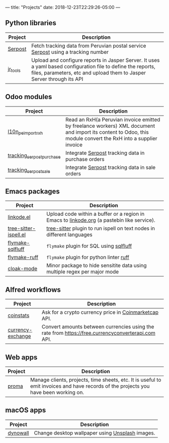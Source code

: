 ---
title: "Projects"
date: 2018-12-23T22:29:26-05:00
---

** Python libraries

#+attr_html: :width 100%
|----------+---------------------------------------------------------------------------------------------------------------------------------------------------------------------------------------|
| Project  | Description                                                                                                                                                                           |
|----------+---------------------------------------------------------------------------------------------------------------------------------------------------------------------------------------|
| [[https://pypi.org/project/serpost/][Serpost]]  | Fetch tracking data from Peruvian postal service [[http://www.serpost.com.pe][Serpost]] using a tracking number                                                                                                      |
|----------+---------------------------------------------------------------------------------------------------------------------------------------------------------------------------------------|
| [[https://pypi.org/project/jr_tools/][jr_tools]] | Upload and configure reports in Jasper Server. It uses a yaml based configuration file to define the reports, files, parameters, etc and upload them to Jasper Server through its API |
|----------+---------------------------------------------------------------------------------------------------------------------------------------------------------------------------------------|

** Odoo modules

#+attr_html: :width 100%
|---------------------------+---------------------------------------------------------------------------------------------------------------------------------------------------------------|
| Project                   | Description                                                                                                                                                   |
|---------------------------+---------------------------------------------------------------------------------------------------------------------------------------------------------------|
| [[https://apps.odoo.com/apps/modules/11.0/l10n_pe_import_rxh/][l10n_pe_import_rxh]]        | Read an RxH(a Peruvian invoice emitted by freelance workers) XML document and import its content to Odoo, this module convert the RxH into a supplier invoice |
|---------------------------+---------------------------------------------------------------------------------------------------------------------------------------------------------------|
| [[https://apps.odoo.com/apps/modules/11.0/tracking_serpost_purchase/][tracking_serpost_purchase]] | Integrate [[http://www.serpost.com.pe][Serpost]] tracking data in purchase orders                                                                                                            |
|---------------------------+---------------------------------------------------------------------------------------------------------------------------------------------------------------|
| [[https://apps.odoo.com/apps/modules/11.0/tracking_serpost_sale/][tracking_serpost_sale]]     | Integrate [[http://www.serpost.com.pe][Serpost]] tracking data in sale orders                                                                                                                |
|---------------------------+---------------------------------------------------------------------------------------------------------------------------------------------------------------|

** Emacs packages

#+attr_html: :width 100%
| Project               | Description                                                                                |
|-----------------------+--------------------------------------------------------------------------------------------|
| [[https://github.com/erickgnavar/linkode.el][linkode.el]]            | Upload code within a buffer or a region in Emacs to [[http://linkode.org][linkode.org]] (a pastebin like service). |
|-----------------------+--------------------------------------------------------------------------------------------|
| [[https://github.com/erickgnavar/tree-sitter-ispell.el][tree-sitter-ispell.el]] | [[https://tree-sitter.github.io/tree-sitter/][tree-sitter]] plugin to run ispell on text nodes in different languages                      |
|-----------------------+--------------------------------------------------------------------------------------------|
| [[https://github.com/erickgnavar/flymake-sqlfluff][flymake-sqlfluff]]      | ~flymake~ plugin for SQL using [[https://www.sqlfluff.com][sqlfluff]]                                                    |
|-----------------------+--------------------------------------------------------------------------------------------|
| [[https://github.com/erickgnavar/flymake-sqlfluff][flymake-ruff]]          | ~flymake~ plugin for python linter [[https://pypi.org/project/ruff/][ruff]]                                                    |
|-----------------------+--------------------------------------------------------------------------------------------|
| [[https://github.com/erickgnavar/cloak-mode][cloak-mode]]            | Minor package to hide sensitite data using multiple regex per major mode                   |
|-----------------------+--------------------------------------------------------------------------------------------|

** Alfred workflows

#+attr_html: :width 100%
|-------------------+---------------------------------------------------------------------------------------------------|
| Project           | Description                                                                                       |
|-------------------+---------------------------------------------------------------------------------------------------|
| [[https://github.com/erickgnavar/coinstats-alfred-workflow][coinstats]]         | Ask for a crypto currency price in [[https://coinmarketcap.com][Coinmarketcap]] API.                                             |
|-------------------+---------------------------------------------------------------------------------------------------|
| [[https://github.com/erickgnavar/currency-exchange-alfred-workflow][currency-exchange]] | Convert amounts between currencies using the rate from [[https://free.currencyconverterapi.com]] API. |
|-------------------+---------------------------------------------------------------------------------------------------|

** Web apps

#+attr_html: :width 100%
|---------+--------------------------------------------------------------------------------------------------------------------------------------|
| Project | Description                                                                                                                          |
|---------+--------------------------------------------------------------------------------------------------------------------------------------|
| [[https://github.com/erickgnavar/proma][proma]]   | Manage clients, projects, time sheets, etc. It is useful to emit invoices and have records of the projects you have been working on. |
|---------+--------------------------------------------------------------------------------------------------------------------------------------|

** macOS apps

#+attr_html: :width 100%
|----------+-------------------------------------------------|
| Project  | Description                                     |
|----------+-------------------------------------------------|
| [[http://erickgnavar.github.io/dynowall/][dynowall]] | Change desktop wallpaper using [[https://unsplash.com][Unsplash]] images. |
|----------+-------------------------------------------------|
